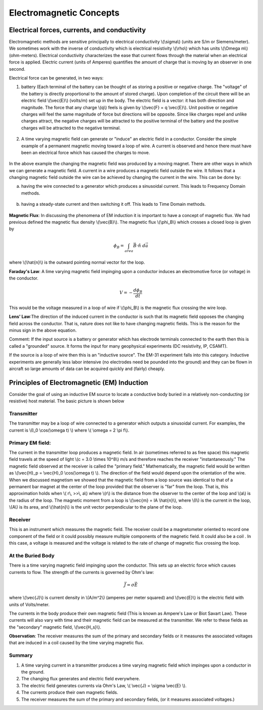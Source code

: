 .. _electromagnetics_concepts:

Electromagnetic Concepts
************************

Electrical forces, currents, and conductivity
=============================================

Electromagnetic methods are sensitive principally to electrical conductivity
\\(\\sigma\\) (units are S/m or Siemens/meter). We sometimes work with the
inverse of conductivity which is electrical resistivity \\(\\rho\\) which has
units \\(\\Omega m\\) (ohm-meters). Electrical conductivity characterizes the
ease that current flows through the material when an electrical force is
applied. Electric current (units of Amperes) quantifies the amount of charge
that is moving by an observer in one second.

Electrical force can be generated, in two ways:

1. battery (Each terminal of the battery can be thought of as storing a
   positive or negative charge. The "voltage" of the battery is directly
   proportional to the amount of stored charge). Upon completion of the circuit
   there will be an electric field \\(\\vec{E}\\) (volts/m) set up in the body.
   The electric field is a vector: it has both direction and magnitude. The force
   that any charge \\(q\\) feels is given by \\(\\vec{F} = q \\vec{E}\\). Unit
   positive or negative charges will feel the same magnitude of force but
   directions will be opposite. Since like charges repel and unlike charges
   attract, the negative charges will be attracted to the positive terminal of
   the battery and the positive charges will be attracted to the negative
   terminal.
   
.. figure:: ./images/circuit.jpg
	:align: center
	:scale: 100 %

2. A time varying magnetic field can generate or "induce" an electric field in
   a conductor. Consider the simple example of a permanent magnetic moving toward
   a loop of wire. A current is observed and hence there must have been an
   electrical force which has caused the charges to move.

.. figure:: ./images/induced_field.jpg
	:align: center
	:scale: 100 %

In the above example the changing the magnetic field was produced by a moving
magnet. There are other ways in which we can generate a magnetic field. A
current in a wire produces a magnetic field outside the wire. It follows that
a changing magnetic field outside the wire can be achieved by changing the
current in the wire. This can be done by:

a. having the wire connected to a generator which produces a sinusoidal
   current. This leads to Frequency Domain methods.

.. figure:: ./images/sinusoidal_current.jpg
	:align: center
	:scale: 100 %

b. having a steady-state current and then switching it off. This leads to Time
   Domain methods.

.. figure:: ./images/steady_state_current.jpg
	:align: center
	:scale: 100 %

**Magnetic Flux**: In discussing the phenomena of EM induction it is important
to have a concept of magnetic flux. We had previous defined the magnetic flux
density \\(\\vec{B}\\). The magnetic flux \\(\\phi_B\\) which crosses a closed
loop is given by

.. math::
		\phi_B = \int_{area} \vec{B} \cdot \hat{n} \; d\vec{a}

where \\(\\hat{n}\\) is the outward pointing normal vector for the loop.

**Faraday's Law**: A lime varying magnetic field impinging upon a conductor
induces an electromotive force (or voltage) in the conductor.

.. math::
		V = - \frac{d \phi_B}{dt}

This would be the voltage measured in a loop of wire if \\(\\phi_B\\) is the
magnetic flux crossing the wire loop.

**Lens' Law**:The direction of the induced current in the conductor is such
that its magnetic field opposes the changing field across the conductor. That
is, nature does not like to have changing magnetic fields. This is the reason
for the minus sign in the above equation.

Comment: If the input source is a battery or generator which has electrode
terminals connected to the earth then this is called a "grounded" source. It
forms the input for many geophysical experiments (DC resistivity, IP, CSAMT).

If the source is a loop of wire then this is an "inductive source". The EM-31
experiment falls into this category. Inductive experiments are generally less
labor intensive (no electrodes need be pounded into the ground) and they can
be flown in aircraft so large amounts of data can be acquired quickly and
(fairly) cheaply.

Principles of Electromagnetic (EM) Induction
============================================

Consider the goal of using an inductive EM source to locate a conductive body
buried in a relatively non-conducting (or resistive) host material. The basic
picture is shown below

.. figure:: ./images/Tx_Rx_schematic.jpg
	:align: center
	:scale: 100 %

Transmitter
-----------

The transmitter may be a loop of wire connected to a generator which outputs a
sinusoidal current. For examples, the current is \\(I_0 \\cos(\\omega t) \\)
where \\( \\omega = 2 \\pi f\\).

Primary EM field:
-----------------

The current in the transmitter loop produces a magnetic field. In air
(sometimes referred to as free space) this magnetic field travels at the speed
of light \\(c = 3.0 \\times 10^8\\) m/s and therefore reaches the receiver
"instantaneously." The magnetic field observed at the receiver is called the
"primary field." Mathematically, the magnetic field would be written as
\\(\\vec{H}_p = \\vec{H}_0 \\cos(\\omega t) \\). The direction of the field
would depend upon the orientation of the wire. When we discussed magnetism we
showed that the magnetic field from a loop source was identical to that of a
permanent bar magnet at the center of the loop provided that the observer is
"far" from the loop. That is, this approximation holds when \\( r\\, >>\\,
a\\) where \\(r\\) is the distance from the observer to the center of the loop
and \\(a\\) is the radius of the loop. The magnetic moment from a loop is
\\(\\vec{m} = IA \\hat{n}\\), where \\(I\\) is the current in the loop,
\\(A\\) is its area, and \\(\\hat{n}\\) is the unit vector perpendicular to
the plane of the loop.

Receiver
--------

This is an instrument which measures the magnetic field. The receiver could be
a magnetometer oriented to record one component of the field or it could
possibly measure multiple components of the magnetic field. It could also be a
coil . In this case, a voltage is measured and the voltage is related to the
rate of change of magnetic flux crossing the loop.

At the Buried Body
------------------

There is a time varying magnetic field impinging upon the conductor. This sets
up an electric force which causes currents to flow. The strength of the
currents is governed by Ohm's law:

.. math::
		\vec{J} = \sigma \vec{E}

where \\(\\vec{J}\\) is current density in \\(A/m^2\\) (amperes per meter
squared) and \\(\\vec{E}\\) is the electric field with units of Volts/meter.

The currents in the body produce their own magnetic field (This is known as
Ampere's Law or Biot Savart Law). These currents will also vary with time and
their magnetic field can be measured at the transmitter. We refer to these
fields as the "secondary" magnetic field, \\(\\vec{H_s}\\).

**Observation**: The receiver measures the sum of the primary and secondary
fields or it measures the associated voltages that are induced in a coil
caused by the time varying magnetic flux.

Summary
-------

1. A time varying current in a transmitter produces a time varying magnetic
   field which impinges upon a conductor in the ground. 
2. The changing flux generates and electric field everywhere. 
3. The electric field generates currents via Ohm's Law, \\( \\vec{J} = \\sigma 
   \\vec{E} \\). 
4. The currents produce their own magnetic fields.  
5. The receiver measures the sum of the primary and secondary fields, 
   (or it measures associated voltages.)



